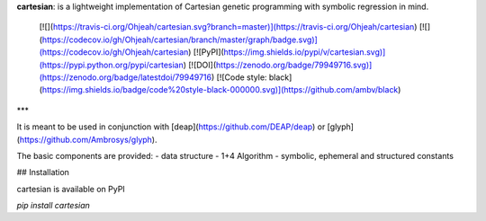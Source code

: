 **cartesian**: is a lightweight implementation of Cartesian genetic programming with symbolic regression in mind.

 [![](https://travis-ci.org/Ohjeah/cartesian.svg?branch=master)](https://travis-ci.org/Ohjeah/cartesian) [![](https://codecov.io/gh/Ohjeah/cartesian/branch/master/graph/badge.svg)](https://codecov.io/gh/Ohjeah/cartesian) [![PyPI](https://img.shields.io/pypi/v/cartesian.svg)](https://pypi.python.org/pypi/cartesian) [![DOI](https://zenodo.org/badge/79949716.svg)](https://zenodo.org/badge/latestdoi/79949716)
 [![Code style: black](https://img.shields.io/badge/code%20style-black-000000.svg)](https://github.com/ambv/black)

***

It is meant to be used in conjunction with [deap](https://github.com/DEAP/deap) or [glyph](https://github.com/Ambrosys/glyph).

The basic components are provided:
- data structure
- 1+4 Algorithm
- symbolic, ephemeral and structured constants


## Installation

cartesian is available on PyPI

`pip install cartesian`


